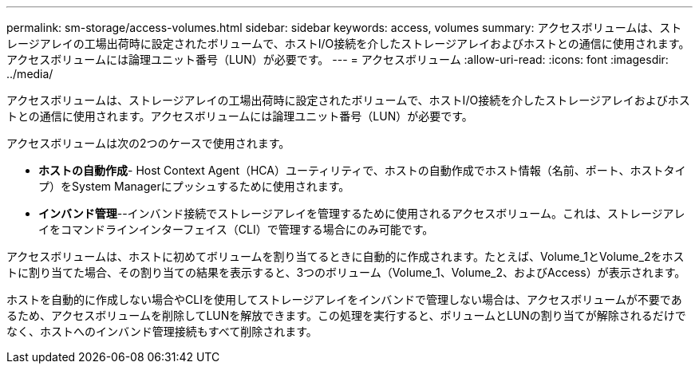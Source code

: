 ---
permalink: sm-storage/access-volumes.html 
sidebar: sidebar 
keywords: access, volumes 
summary: アクセスボリュームは、ストレージアレイの工場出荷時に設定されたボリュームで、ホストI/O接続を介したストレージアレイおよびホストとの通信に使用されます。アクセスボリュームには論理ユニット番号（LUN）が必要です。 
---
= アクセスボリューム
:allow-uri-read: 
:icons: font
:imagesdir: ../media/


[role="lead"]
アクセスボリュームは、ストレージアレイの工場出荷時に設定されたボリュームで、ホストI/O接続を介したストレージアレイおよびホストとの通信に使用されます。アクセスボリュームには論理ユニット番号（LUN）が必要です。

アクセスボリュームは次の2つのケースで使用されます。

* *ホストの自動作成*- Host Context Agent（HCA）ユーティリティで、ホストの自動作成でホスト情報（名前、ポート、ホストタイプ）をSystem Managerにプッシュするために使用されます。
* *インバンド管理*--インバンド接続でストレージアレイを管理するために使用されるアクセスボリューム。これは、ストレージアレイをコマンドラインインターフェイス（CLI）で管理する場合にのみ可能です。


アクセスボリュームは、ホストに初めてボリュームを割り当てるときに自動的に作成されます。たとえば、Volume_1とVolume_2をホストに割り当てた場合、その割り当ての結果を表示すると、3つのボリューム（Volume_1、Volume_2、およびAccess）が表示されます。

ホストを自動的に作成しない場合やCLIを使用してストレージアレイをインバンドで管理しない場合は、アクセスボリュームが不要であるため、アクセスボリュームを削除してLUNを解放できます。この処理を実行すると、ボリュームとLUNの割り当てが解除されるだけでなく、ホストへのインバンド管理接続もすべて削除されます。
